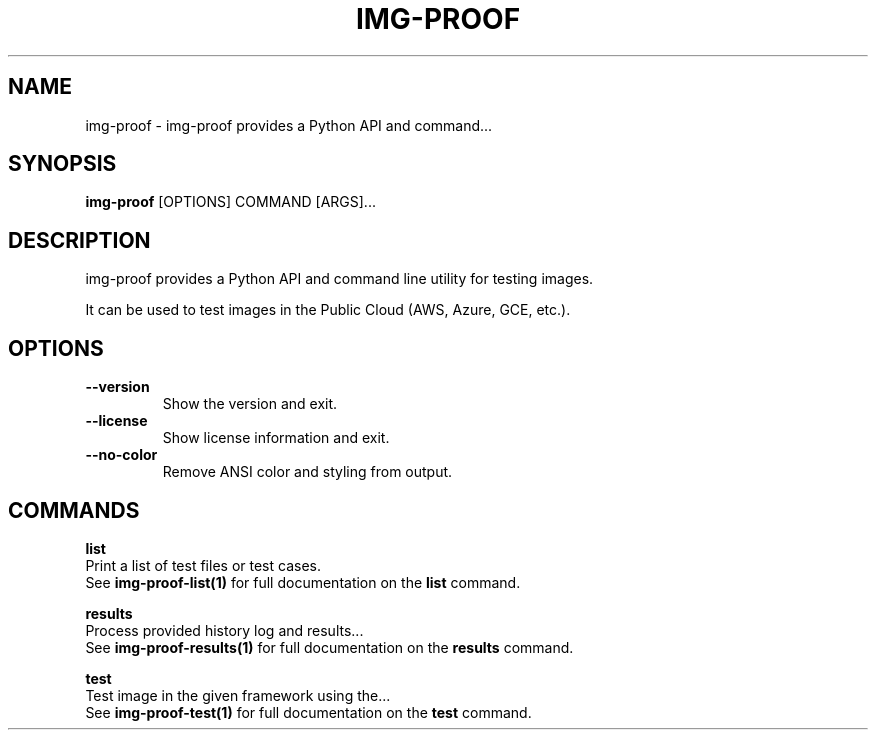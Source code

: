 .TH "IMG-PROOF" "1" "29-May-2019" "" "img-proof Manual"
.SH NAME
img-proof \- img-proof provides a Python API and command...
.SH SYNOPSIS
.B img-proof
[OPTIONS] COMMAND [ARGS]...
.SH DESCRIPTION
img-proof provides a Python API and command line utility for testing images.
.PP
It can be used to test images in the Public Cloud (AWS, Azure, GCE, etc.).
.SH OPTIONS
.TP
\fB\-\-version\fP
Show the version and exit.
.TP
\fB\-\-license\fP
Show license information and exit.
.TP
\fB\-\-no\-color\fP
Remove ANSI color and styling from output.
.SH COMMANDS
.PP
\fBlist\fP
  Print a list of test files or test cases.
  See \fBimg-proof-list(1)\fP for full documentation on the \fBlist\fP command.
.PP
\fBresults\fP
  Process provided history log and results...
  See \fBimg-proof-results(1)\fP for full documentation on the \fBresults\fP command.
.PP
\fBtest\fP
  Test image in the given framework using the...
  See \fBimg-proof-test(1)\fP for full documentation on the \fBtest\fP command.
